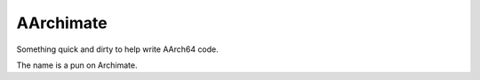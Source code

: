 AArchimate
==========

Something quick and dirty to help write AArch64 code.

The name is a pun on Archimate.


